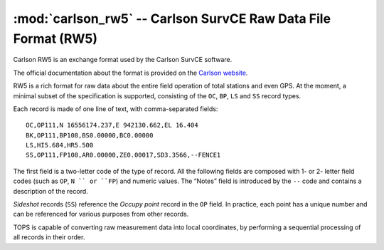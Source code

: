 ===============================================================
:mod:`carlson_rw5` -- Carlson SurvCE Raw Data File Format (RW5)
===============================================================

.. module:: carlson_rw5
    :platform: any
    :synopsis: Read data in the Carlson RW5 data format
.. moduleauthor:: Stefano Costa, Filip Kłosowski
.. versionadded:: 0.4

Carlson RW5 is an exchange format used by the Carlson SurvCE software.

The official documentation about the format is provided on the
`Carlson website`_.

.. _Carlson website: http://update.carlsonsw.com/kbase_attach/372/

RW5 is a rich format for raw data about the entire field operation of
total stations and even GPS. At the moment, a minimal subset of the
specification is supported, consisting of the ``OC``, ``BP``, ``LS``
and ``SS`` record types.

Each record is made of one line of text, with comma-separated fields::

  OC,OP111,N 16556174.237,E 942130.662,EL 16.404
  BK,OP111,BP108,BS0.00000,BC0.00000
  LS,HI5.684,HR5.500
  SS,OP111,FP108,AR0.00000,ZE0.00017,SD3.3566,--FENCE1

The first field is a two-letter code of the type of record. All the
following fields are composed with 1- or 2- letter field codes (such
as ``OP``, ``N `` or ``FP``) and numeric values. The “Notes” field is
introduced by the ``--`` code and contains a description of the
record.

*Sideshot* records (``SS``) reference the *Occupy point* record in the
``OP`` field. In practice, each point has a unique number and can be
referenced for various purposes from other records.

TOPS is capable of converting raw measurement data into local
coordinates, by performing a sequential processing of all records in
their order.
